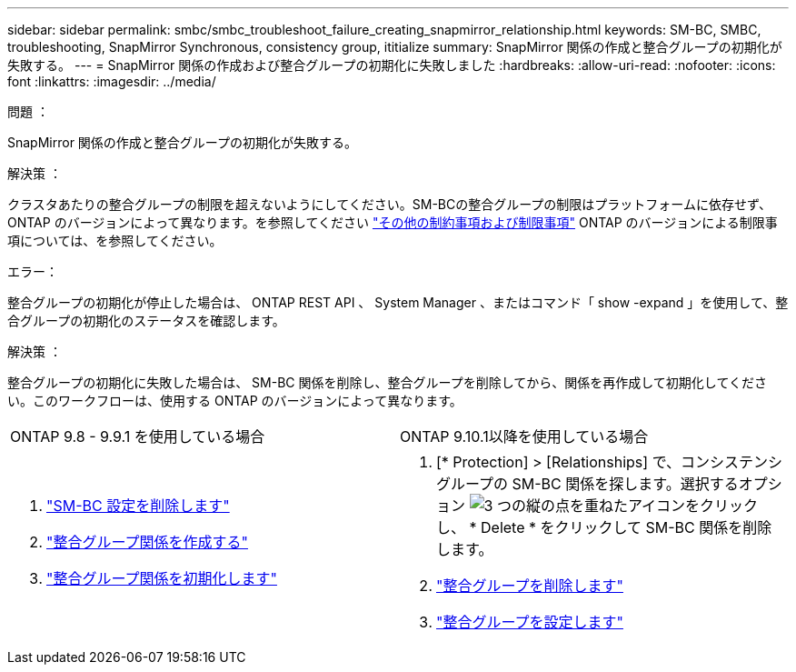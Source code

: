 ---
sidebar: sidebar 
permalink: smbc/smbc_troubleshoot_failure_creating_snapmirror_relationship.html 
keywords: SM-BC, SMBC, troubleshooting, SnapMirror Synchronous, consistency group, ititialize 
summary: SnapMirror 関係の作成と整合グループの初期化が失敗する。 
---
= SnapMirror 関係の作成および整合グループの初期化に失敗しました
:hardbreaks:
:allow-uri-read: 
:nofooter: 
:icons: font
:linkattrs: 
:imagesdir: ../media/


.問題 ：
[role="lead"]
SnapMirror 関係の作成と整合グループの初期化が失敗する。

.解決策 ：
クラスタあたりの整合グループの制限を超えないようにしてください。SM-BCの整合グループの制限はプラットフォームに依存せず、ONTAP のバージョンによって異なります。を参照してください link:smbc_plan_additional_restrictions_and_limitations.html["その他の制約事項および制限事項"] ONTAP のバージョンによる制限事項については、を参照してください。

.エラー：
整合グループの初期化が停止した場合は、 ONTAP REST API 、 System Manager 、またはコマンド「 show -expand 」を使用して、整合グループの初期化のステータスを確認します。

.解決策 ：
整合グループの初期化に失敗した場合は、 SM-BC 関係を削除し、整合グループを削除してから、関係を再作成して初期化してください。このワークフローは、使用する ONTAP のバージョンによって異なります。

|===


| ONTAP 9.8 - 9.9.1 を使用している場合 | ONTAP 9.10.1以降を使用している場合 


 a| 
. link:smbc_admin_removing_an_smbc_configuration.html["SM-BC 設定を削除します"]
. link:smbc_install_creating_a_consistency_group_relationship.html["整合グループ関係を作成する"]
. link:smbc_install_initializing_a_consistency_group.html["整合グループ関係を初期化します"]

 a| 
. [* Protection] > [Relationships] で、コンシステンシグループの SM-BC 関係を探します。選択するオプション image:../media/icon_kabob.gif["3 つの縦の点を重ねたアイコン"]をクリックし、 * Delete * をクリックして SM-BC 関係を削除します。
. link:../consistency-groups/delete-task.html["整合グループを削除します"]
. link:../consistency-groups/configure-task.html["整合グループを設定します"]


|===